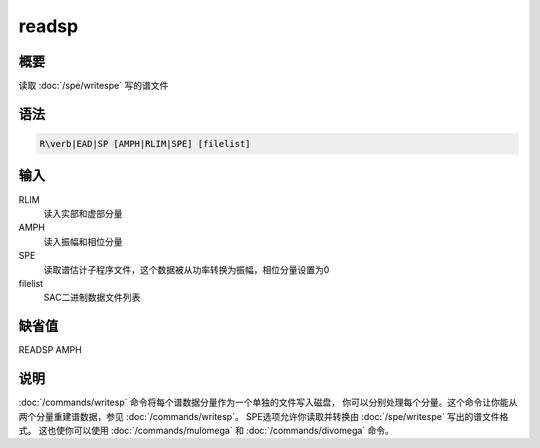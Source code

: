 readsp
======

概要
----

读取 :doc:`/spe/writespe` 写的谱文件

语法
----

.. code:: bash

    R\verb|EAD|SP [AMPH|RLIM|SPE] [filelist]

输入
----

RLIM
    读入实部和虚部分量

AMPH
    读入振幅和相位分量

SPE
    读取谱估计子程序文件，这个数据被从功率转换为振幅，相位分量设置为0

filelist
    SAC二进制数据文件列表

缺省值
------

READSP AMPH

说明
----

:doc:`/commands/writesp`
命令将每个谱数据分量作为一个单独的文件写入磁盘，
你可以分别处理每个分量。这个命令让你能从两个分量重建谱数据，参见
:doc:`/commands/writesp`\ 。 SPE选项允许你读取并转换由
:doc:`/spe/writespe` 写出的谱文件格式。 这也使你可以使用
:doc:`/commands/mulomega` 和
:doc:`/commands/divomega` 命令。
